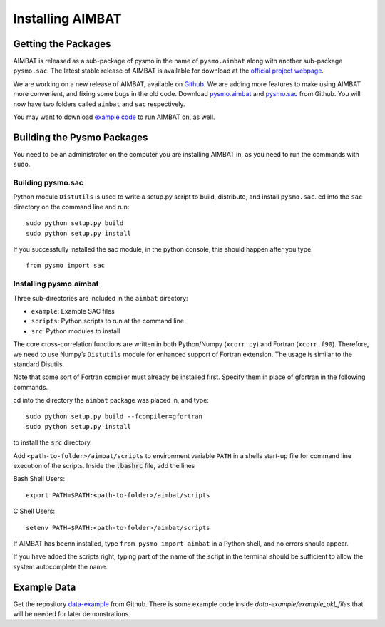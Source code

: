=================
Installing AIMBAT
=================

.. ############################################################################ ..
.. #                          GETTING THE PACKAGES                            # ..
.. ############################################################################ ..

Getting the Packages
--------------------

AIMBAT is released as a sub-package of pysmo in the name of ``pysmo.aimbat`` along with another sub-package ``pysmo.sac``. The latest stable release of AIMBAT is available for download at the `official project webpage <http://www.earth.northwestern.edu/~xlou/aimbat.html>`_. 

We are working on a new release of AIMBAT, available on `Github <https://github.com/pysmo>`_. We are adding more features to make using AIMBAT more convenient, and fixing some bugs in the old code. Download `pysmo.aimbat <https://github.com/pysmo/aimbat>`_ and `pysmo.sac <https://github.com/pysmo/sac>`_ from Github. You will now have two folders called ``aimbat`` and ``sac`` respectively.

You may want to download `example code <https://github.com/pysmo/data-example>`_ to run AIMBAT on, as well. 

.. ############################################################################ ..
.. #                          GETTING THE PACKAGES                            # ..
.. ############################################################################ ..






.. ############################################################################ ..
.. #                             BUILDING PYSMO                               # ..
.. ############################################################################ ..

Building the Pysmo Packages
---------------------------

You need to be an administrator on the computer you are installing AIMBAT in, as you need to run the commands with ``sudo``.

Building pysmo.sac
~~~~~~~~~~~~~~~~~~

Python module ``Distutils`` is used to write a setup.py script to build, distribute, and install ``pysmo.sac``. cd into the ``sac`` directory on the command line and run::

	sudo python setup.py build
  	sudo python setup.py install

.. image::install-aimbat-images/site_package_location.png

If you successfully installed the sac module, in the python console, this should happen after you type::
	
	from pysmo import sac

.. image::install-aimbat-images/sac_installed.png

Installing pysmo.aimbat
~~~~~~~~~~~~~~~~~~~~~~~

Three sub-directories are included in the ``aimbat`` directory:

- ``example``: Example SAC files
- ``scripts``: Python scripts to run at the command line
- ``src``: Python modules to install

The core cross-correlation functions are written in both Python/Numpy (``xcorr.py``) and Fortran (``xcorr.f90``). Therefore, we need to use Numpy’s ``Distutils`` module for enhanced support of Fortran extension. The usage is similar to the standard Disutils.

Note that some sort of Fortran compiler must already be installed first. Specify them in place of gfortran in the following commands.

cd into the directory the ``aimbat`` package was placed in, and type::

	sudo python setup.py build --fcompiler=gfortran
  	sudo python setup.py install

to install the :code:`src` directory.

Add ``<path-to-folder>/aimbat/scripts`` to environment variable ``PATH`` in a shells start-up file for command line execution of the scripts. Inside the :code:`.bashrc` file, add the lines

Bash Shell Users::
	
	export PATH=$PATH:<path-to-folder>/aimbat/scripts 

C Shell Users::
	
	setenv PATH=$PATH:<path-to-folder>/aimbat/scripts

If AIMBAT has beenn installed, type ``from pysmo import aimbat`` in a Python shell, and no errors should appear.

If you have added the scripts right, typing part of the name of the script in the terminal should be sufficient to allow the system autocomplete the name. 


.. ############################################################################ ..
.. #                             BUILDING PYSMO                               # ..
.. ############################################################################ ..

.. ############################################################################ ..
.. #                             EXAMPLE CODE                                 # ..
.. ############################################################################ ..

Example Data
------------

Get the repository `data-example <https://github.com/pysmo/data-example>`_ from Github. There is some example code inside `data-example/example_pkl_files` that will be needed for later demonstrations. 















